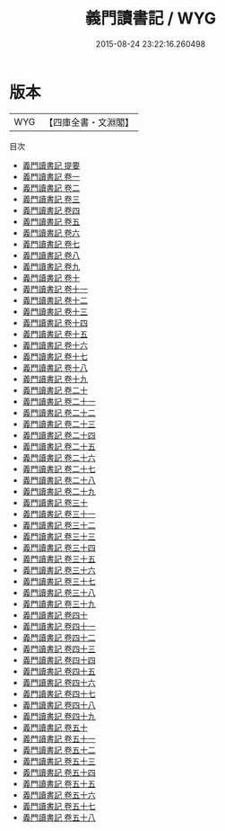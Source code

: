 #+TITLE: 義門讀書記 / WYG
#+DATE: 2015-08-24 23:22:16.260498
* 版本
 |       WYG|【四庫全書・文淵閣】|
目次
 - [[file:KR3j0076_000.txt::000-1a][義門讀書記 提要]]
 - [[file:KR3j0076_001.txt::001-1a][義門讀書記 卷一]]
 - [[file:KR3j0076_002.txt::002-1a][義門讀書記 卷二]]
 - [[file:KR3j0076_003.txt::003-1a][義門讀書記 卷三]]
 - [[file:KR3j0076_004.txt::004-1a][義門讀書記 卷四]]
 - [[file:KR3j0076_005.txt::005-1a][義門讀書記 卷五]]
 - [[file:KR3j0076_006.txt::006-1a][義門讀書記 卷六]]
 - [[file:KR3j0076_007.txt::007-1a][義門讀書記 卷七]]
 - [[file:KR3j0076_008.txt::008-1a][義門讀書記 卷八]]
 - [[file:KR3j0076_009.txt::009-1a][義門讀書記 卷九]]
 - [[file:KR3j0076_010.txt::010-1a][義門讀書記 卷十]]
 - [[file:KR3j0076_011.txt::011-1a][義門讀書記 卷十一]]
 - [[file:KR3j0076_012.txt::012-1a][義門讀書記 卷十二]]
 - [[file:KR3j0076_013.txt::013-1a][義門讀書記 卷十三]]
 - [[file:KR3j0076_014.txt::014-1a][義門讀書記 卷十四]]
 - [[file:KR3j0076_015.txt::015-1a][義門讀書記 卷十五]]
 - [[file:KR3j0076_016.txt::016-1a][義門讀書記 卷十六]]
 - [[file:KR3j0076_017.txt::017-1a][義門讀書記 卷十七]]
 - [[file:KR3j0076_018.txt::018-1a][義門讀書記 卷十八]]
 - [[file:KR3j0076_019.txt::019-1a][義門讀書記 卷十九]]
 - [[file:KR3j0076_020.txt::020-1a][義門讀書記 卷二十]]
 - [[file:KR3j0076_021.txt::021-1a][義門讀書記 卷二十一]]
 - [[file:KR3j0076_022.txt::022-1a][義門讀書記 卷二十二]]
 - [[file:KR3j0076_023.txt::023-1a][義門讀書記 卷二十三]]
 - [[file:KR3j0076_024.txt::024-1a][義門讀書記 卷二十四]]
 - [[file:KR3j0076_025.txt::025-1a][義門讀書記 卷二十五]]
 - [[file:KR3j0076_026.txt::026-1a][義門讀書記 卷二十六]]
 - [[file:KR3j0076_027.txt::027-1a][義門讀書記 卷二十七]]
 - [[file:KR3j0076_028.txt::028-1a][義門讀書記 卷二十八]]
 - [[file:KR3j0076_029.txt::029-1a][義門讀書記 卷二十九]]
 - [[file:KR3j0076_030.txt::030-1a][義門讀書記 卷三十]]
 - [[file:KR3j0076_031.txt::031-1a][義門讀書記 卷三十一]]
 - [[file:KR3j0076_032.txt::032-1a][義門讀書記 卷三十二]]
 - [[file:KR3j0076_033.txt::033-1a][義門讀書記 卷三十三]]
 - [[file:KR3j0076_034.txt::034-1a][義門讀書記 卷三十四]]
 - [[file:KR3j0076_035.txt::035-1a][義門讀書記 卷三十五]]
 - [[file:KR3j0076_036.txt::036-1a][義門讀書記 卷三十六]]
 - [[file:KR3j0076_037.txt::037-1a][義門讀書記 卷三十七]]
 - [[file:KR3j0076_038.txt::038-1a][義門讀書記 卷三十八]]
 - [[file:KR3j0076_039.txt::039-1a][義門讀書記 卷三十九]]
 - [[file:KR3j0076_040.txt::040-1a][義門讀書記 卷四十]]
 - [[file:KR3j0076_041.txt::041-1a][義門讀書記 卷四十一]]
 - [[file:KR3j0076_042.txt::042-1a][義門讀書記 卷四十二]]
 - [[file:KR3j0076_043.txt::043-1a][義門讀書記 卷四十三]]
 - [[file:KR3j0076_044.txt::044-1a][義門讀書記 卷四十四]]
 - [[file:KR3j0076_045.txt::045-1a][義門讀書記 卷四十五]]
 - [[file:KR3j0076_046.txt::046-1a][義門讀書記 卷四十六]]
 - [[file:KR3j0076_047.txt::047-1a][義門讀書記 卷四十七]]
 - [[file:KR3j0076_048.txt::048-1a][義門讀書記 卷四十八]]
 - [[file:KR3j0076_049.txt::049-1a][義門讀書記 卷四十九]]
 - [[file:KR3j0076_050.txt::050-1a][義門讀書記 卷五十]]
 - [[file:KR3j0076_051.txt::051-1a][義門讀書記 卷五十一]]
 - [[file:KR3j0076_052.txt::052-1a][義門讀書記 卷五十二]]
 - [[file:KR3j0076_053.txt::053-1a][義門讀書記 卷五十三]]
 - [[file:KR3j0076_054.txt::054-1a][義門讀書記 卷五十四]]
 - [[file:KR3j0076_055.txt::055-1a][義門讀書記 卷五十五]]
 - [[file:KR3j0076_056.txt::056-1a][義門讀書記 卷五十六]]
 - [[file:KR3j0076_057.txt::057-1a][義門讀書記 卷五十七]]
 - [[file:KR3j0076_058.txt::058-1a][義門讀書記 卷五十八]]
